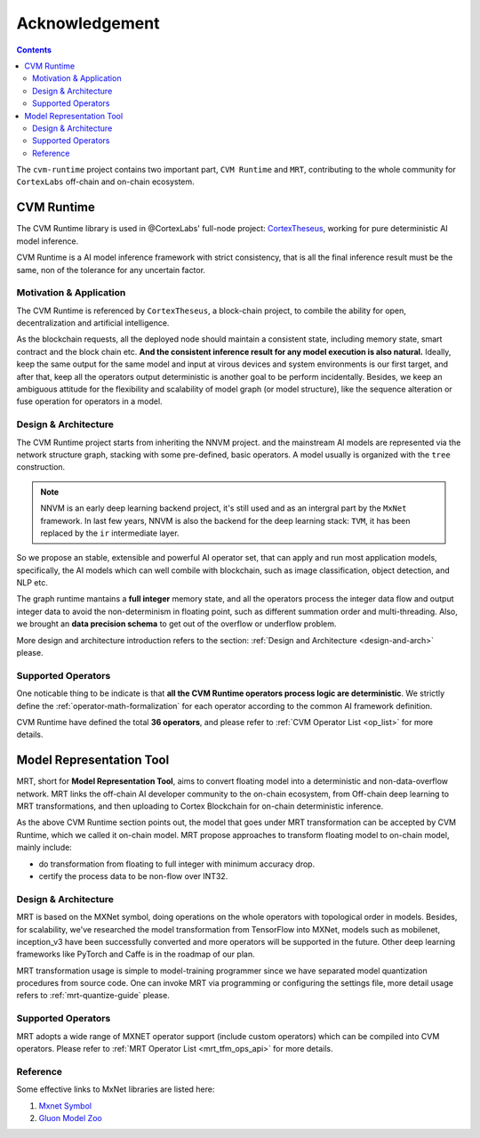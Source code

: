 
***************
Acknowledgement
***************

.. contents::

The ``cvm-runtime`` project contains two important part,
``CVM Runtime`` and ``MRT``, contributing to the whole community
for ``CortexLabs`` off-chain and on-chain ecosystem.

CVM Runtime
===========

The CVM Runtime library is used in @CortexLabs' full-node project: `CortexTheseus <https://github.com/CortexFoundation/CortexTheseus/>`_, working for pure deterministic AI model inference.

CVM Runtime is a AI model inference framework with strict 
consistency, that is all the final inference result must
be the same, non of the tolerance for any uncertain factor.

Motivation & Application
------------------------

The CVM Runtime is referenced by ``CortexTheseus``, a block-chain
project, to combile the ability for open, decentralization and
artificial intelligence.

As the blockchain requests, all the deployed node should maintain
a consistent state, including memory state, smart contract and
the block chain etc. **And the consistent inference result for any
model execution is also natural.** Ideally, keep the same output
for the same model and input at virous devices and system environments is our first target, and after that, keep all the 
operators output deterministic is another goal to be perform incidentally. Besides, we keep an ambiguous attitude for the 
flexibility and scalability of model graph (or model structure), 
like the sequence alteration or fuse operation for operators in 
a model.

Design & Architecture
---------------------

The CVM Runtime project starts from inheriting the NNVM project.
and the mainstream AI models are represented via the network
structure graph, stacking with some pre-defined, basic operators.
A model usually is organized with the ``tree`` construction.

.. note::
  NNVM is an early deep learning backend project, it's still 
  used and as an intergral part by the ``MxNet`` framework.
  In last few years, NNVM is also the backend for the deep
  learning stack: ``TVM``, it has been replaced by the ``ir``
  intermediate layer.

So we propose an stable, extensible and powerful AI operator set,
that can apply and run most application models, specifically,
the AI models which can well combile with blockchain, such as
image classification, object detection, and NLP etc.

The graph runtime mantains a **full integer** memory state,
and all the operators process the integer data flow and output 
integer data to avoid the non-determinism in floating point,
such as different summation order and multi-threading.
Also, we brought an **data precision schema** to get out of
the overflow or underflow problem.

More design and architecture introduction refers to the section:
:ref:`Design and Architecture <design-and-arch>` please.

Supported Operators
-------------------

One noticable thing to be indicate is that **all the CVM Runtime
operators process logic are deterministic**. We strictly define
the :ref:`operator-math-formalization` for each operator
according to the common AI framework definition.

CVM Runtime have defined the total **36 operators**, and please 
refer to :ref:`CVM Operator List <op_list>` for more 
details.

Model Representation Tool
=========================

MRT, short for **Model Representation Tool**, aims to convert floating model into a deterministic and non-data-overflow network. MRT links the off-chain AI developer community to the on-chain ecosystem, from Off-chain deep learning to MRT transformations, and then uploading to Cortex Blockchain for on-chain deterministic inference.

As the above CVM Runtime section points out, the model that goes
under MRT transformation can be accepted by CVM Runtime, which
we called it on-chain model. MRT propose approaches to transform 
floating model to on-chain model, mainly include:

- do transformation from floating to full integer with minimum 
  accuracy drop.
- certify the process data to be non-flow over INT32.

Design & Architecture
---------------------

MRT is based on the MXNet symbol, doing operations on the whole 
operators with topological order in models. Besides, for 
scalability, we've researched the model transformation from 
TensorFlow into MXNet, models such as mobilenet, inception_v3
have been successfully converted and more operators will be 
supported in the future. Other deep learning frameworks like 
PyTorch and Caffe is in the roadmap of our plan.

MRT transformation usage is simple to model-training programmer 
since we have separated model quantization procedures from
source code. One can invoke MRT via programming or configuring
the settings file, more detail usage refers to
:ref:`mrt-quantize-guide` please.

Supported Operators
-------------------

MRT adopts a wide range of MXNET operator support
(include custom operators) which can be compiled into CVM 
operators. Please refer to :ref:`MRT Operator 
List <mrt_tfm_ops_api>` for more details.

Reference
---------

Some effective links to MxNet libraries are listed here:

1. `Mxnet Symbol <https://mxnet.apache.org/versions/1.6/api/python/docs/api/symbol/>`_
2. `Gluon Model Zoo <https://gluon-cv.mxnet.io/model_zoo/index.html>`_

